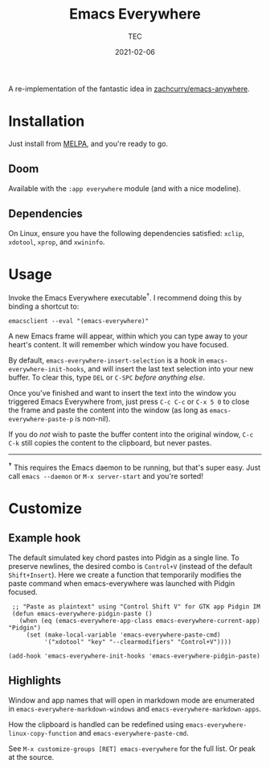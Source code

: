 #+title: Emacs Everywhere
#+author: TEC
#+date:  2021-02-06

#+html: <p><img src="https://img.shields.io/badge/Emacs-26.3+-blueviolet.svg?style=flat-square&logo=GNU%20Emacs&logoColor=white">
#+html: <a href="https://melpa.org/#/emacs-everywhere"><img src="https://melpa.org/packages/emacs-everywhere-badge.svg"></a>
#+html: <img src="https://img.shields.io/badge/stage-%CE%B2,%20refinement-orange?style=flat-square">
#+html: <img src="https://img.shields.io/badge/-Linux-fcc624?logo=linux&style=flat-square&logoColor=black">
#+html: <img src="https://img.shields.io/badge/-MacOS-lightgrey?logo=apple&style=flat-square&logoColor=black">
#+html: <a href="https://www.buymeacoffee.com/tecosaur"><img src="https://img.shields.io/badge/Buy_me_a_coffee-FFDD00?style=flat-square&logo=buy-me-a-coffee&logoColor=black"></a></p>

A re-implementation of the fantastic idea in [[https://github.com/zachcurry/emacs-anywhere][zachcurry/emacs-anywhere]].

[[https://user-images.githubusercontent.com/20903656/107152385-814f2c00-69a2-11eb-978f-b3e78067b3f3.gif]]

* Installation

Just install from [[https://melpa.org/][MELPA]], and you're ready to go.

** Doom

Available with the =:app everywhere= module (and with a nice modeline).

** Dependencies

On Linux, ensure you have the following dependencies satisfied: =xclip=, =xdotool=, =xprop=, and =xwininfo=.

* Usage

Invoke the Emacs Everywhere executable^{†}.
I recommend doing this by binding a shortcut to:
#+begin_src shell
emacsclient --eval "(emacs-everywhere)"
#+end_src

A new Emacs frame will appear, within which you can type away to your heart's content.
It will remember which window you have focused.

By default, ~emacs-everywhere-insert-selection~ is a hook in
~emacs-everywhere-init-hooks~, and will insert the last text selection into your
new buffer. To clear this, type =DEL= or =C-SPC= /before anything else/.

Once you've finished and want to insert the text into the window you triggered
Emacs Everywhere from, just press =C-c C-c= or =C-x 5 0= to close the frame and
paste the content into the window (as long as ~emacs-everywhere-paste-p~ is
non-nil).

If you do /not/ wish to paste the buffer content into the original window, =C-c
C-k= still copies the content to the clipboard, but never pastes.

-----

^{*†*} This requires the Emacs daemon to be running, but that's super easy.
Just call =emacs --daemon= or =M-x server-start= and you're sorted!

* Customize

** Example hook
   The default simulated key chord pastes into Pidgin as a single line. To preserve newlines, the desired combo is =Control+V= (instead of the default =Shift+Insert=). Here we create a function that temporarily modifies the paste command when emacs-everywhere was launched with Pidgin focused.
   #+begin_src elisp
   ;; "Paste as plaintext" using "Control Shift V" for GTK app Pidgin IM
   (defun emacs-everywhere-pidgin-paste ()
     (when (eq (emacs-everywhere-app-class emacs-everywhere-current-app) "Pidgin")
       (set (make-local-variable 'emacs-everywhere-paste-cmd)
            '("xdotool" "key" "--clearmodifiers" "Control+V"))))

  (add-hook 'emacs-everywhere-init-hooks 'emacs-everywhere-pidgin-paste)
   #+end_src

** Highlights

Window and app names that will open in markdown mode are enumerated in =emacs-everywhere-markdown-windows= and =emacs-everywhere-markdown-apps=.

How the clipboard is handled can be redefined using =emacs-everywhere-linux-copy-function= and  =emacs-everywhere-paste-cmd=.

See =M-x customize-groups [RET] emacs-everywhere= for the full list. Or peak at the source.
